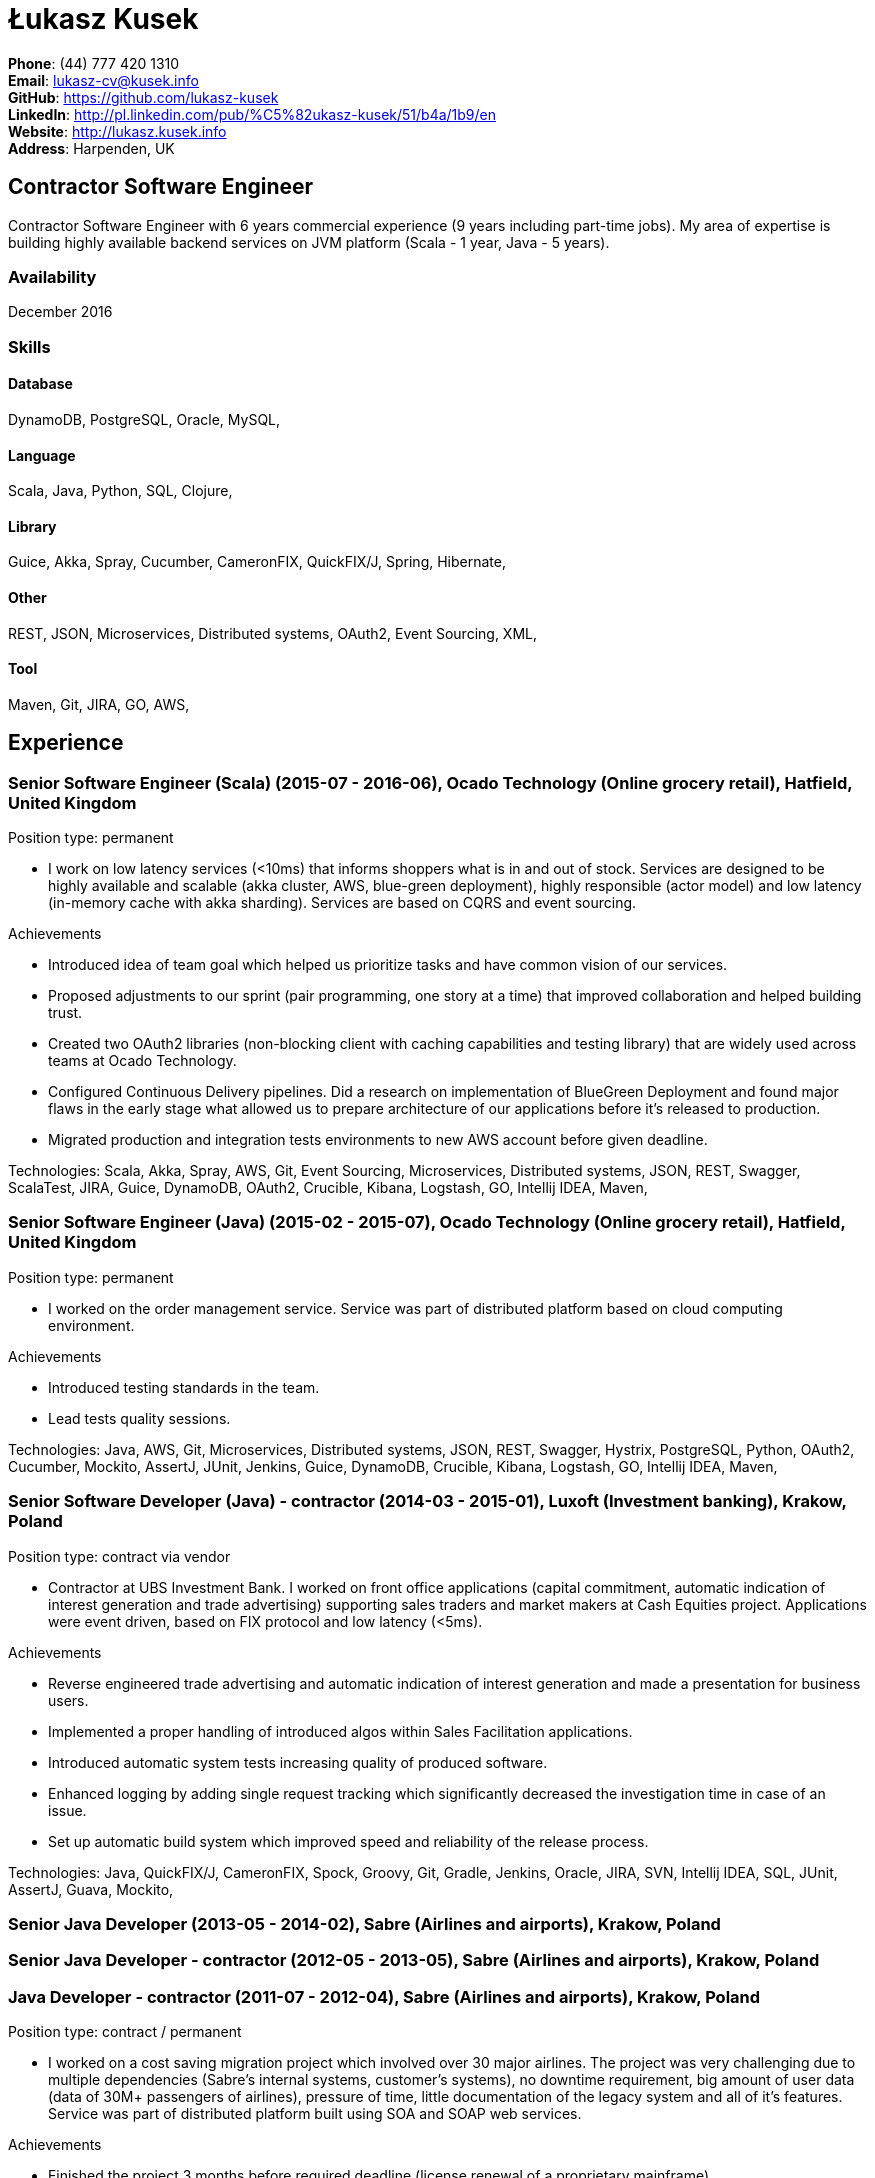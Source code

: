 = Łukasz Kusek

*Phone*: (44) 777 420 1310 +
*Email*: lukasz-cv@kusek.info +
*GitHub*: https://github.com/lukasz-kusek +
*LinkedIn*: http://pl.linkedin.com/pub/%C5%82ukasz-kusek/51/b4a/1b9/en +
*Website*: http://lukasz.kusek.info +
*Address*: Harpenden, UK

== Contractor Software Engineer

Contractor Software Engineer with 6 years commercial experience (9 years including part-time jobs). My area of expertise is building highly available backend services on JVM platform (Scala - 1 year, Java - 5 years).

=== Availability

December 2016

=== Skills

==== Database
DynamoDB, PostgreSQL, Oracle, MySQL, 

==== Language
Scala, Java, Python, SQL, Clojure, 

==== Library
Guice, Akka, Spray, Cucumber, CameronFIX, QuickFIX/J, Spring, Hibernate, 

==== Other
REST, JSON, Microservices, Distributed systems, OAuth2, Event Sourcing, XML, 

==== Tool
Maven, Git, JIRA, GO, AWS, 


== Experience

=== Senior Software Engineer (Scala) (2015-07 - 2016-06), Ocado Technology (Online grocery retail), Hatfield, United Kingdom

Position type: permanent

    * I work on low latency services (&lt;10ms) that informs shoppers what is in and out of stock. Services are designed to be highly available and scalable (akka cluster, AWS, blue-green deployment), highly responsible (actor model) and low latency (in-memory cache with akka sharding). Services are based on CQRS and event sourcing. 

Achievements

    * Introduced idea of team goal which helped us prioritize tasks and have common vision of our services.
    * Proposed adjustments to our sprint (pair programming, one story at a time) that improved collaboration and helped building trust.
    * Created two OAuth2 libraries (non-blocking client with caching capabilities and testing library) that are widely used across teams at Ocado Technology.
    * Configured Continuous Delivery pipelines. Did a research on implementation of BlueGreen Deployment and found major flaws in the early stage what allowed us to prepare architecture of our applications before it's released to production.
    * Migrated production and integration tests environments to new AWS account before given deadline.

Technologies: Scala, Akka, Spray, AWS, Git, Event Sourcing, Microservices, Distributed systems, JSON, REST, Swagger, ScalaTest, JIRA, Guice, DynamoDB, OAuth2, Crucible, Kibana, Logstash, GO, Intellij IDEA, Maven, 

=== Senior Software Engineer (Java) (2015-02 - 2015-07), Ocado Technology (Online grocery retail), Hatfield, United Kingdom

Position type: permanent

    * I worked on the order management service. Service was part of distributed platform based on cloud computing environment. 

Achievements

    * Introduced testing standards in the team.
    * Lead tests quality sessions.

Technologies: Java, AWS, Git, Microservices, Distributed systems, JSON, REST, Swagger, Hystrix, PostgreSQL, Python, OAuth2, Cucumber, Mockito, AssertJ, JUnit, Jenkins, Guice, DynamoDB, Crucible, Kibana, Logstash, GO, Intellij IDEA, Maven, 

=== Senior Software Developer (Java) - contractor (2014-03 - 2015-01), Luxoft (Investment banking), Krakow, Poland

Position type: contract via vendor

    * Contractor at UBS Investment Bank. I worked on front office applications (capital commitment, automatic indication of interest generation and trade advertising) supporting sales traders and market makers at Cash Equities project. Applications were event driven, based on FIX protocol and low latency (&lt;5ms). 

Achievements

    * Reverse engineered trade advertising and automatic indication of interest generation and made a presentation for business users.
    * Implemented a proper handling of introduced algos within Sales Facilitation applications.
    * Introduced automatic system tests increasing quality of produced software.
    * Enhanced logging by adding single request tracking which significantly decreased the investigation time in case of an issue.
    * Set up automatic build system which improved speed and reliability of the release process.

Technologies: Java, QuickFIX/J, CameronFIX, Spock, Groovy, Git, Gradle, Jenkins, Oracle, JIRA, SVN, Intellij IDEA, SQL, JUnit, AssertJ, Guava, Mockito, 

=== Senior Java Developer (2013-05 - 2014-02), Sabre (Airlines and airports), Krakow, Poland
=== Senior Java Developer - contractor (2012-05 - 2013-05), Sabre (Airlines and airports), Krakow, Poland
=== Java Developer - contractor (2011-07 - 2012-04), Sabre (Airlines and airports), Krakow, Poland

Position type: contract / permanent

    * I worked on a cost saving migration project which involved over 30 major airlines. The project was very challenging due to multiple dependencies (Sabre's internal systems, customer's systems), no downtime requirement, big amount of user data (data of 30M+ passengers of airlines), pressure of time, little documentation of the legacy system and all of it's features. Service was part of distributed platform built using SOA and SOAP web services. 

Achievements

    * Finished the project 3 months before required deadline (license renewal of a proprietary mainframe).
    * Developed a XML comparison library using bipartite graph algorithm that significantly decreased number of discrepancies during the migration.
    * Created automated configuration diff tool reducing release time and increasing quality.
    * Lead best practices developers meetings which helped keeping common understanding of the system in a big team (30 developers).
    * Created a configuration API as an abstraction over a configuration source (file, DB, JMX) that allowed operations team to have flexible configuration.
    * Created searchable log application for QAs which allowed testing untestable before aspects.

Technologies: Java, Java, Spring, Hibernate, XSLT, Guava, Maven, Apache Wicket, AspectJ, JUnit, Mockito, Fest, MySQL, MyBatis, Apache Camel, XPath, XML, XML Schema, Oracle, Clojure, Distributed systems, 

=== Java Developer (2010-06 - 2011-06), Sylogic (Websites), Warszawa, Poland

Position type: permanent

    * I've been developing web applications for customers. I took part of whole process of creating application (gathering requirements, analysis, designing, developing and deployment) 



Technologies: Java, Spring, Hibernate, JSF, Maven, Apache Wicket, Tiles, Intellij IDEA, 

=== Linux administrator (2006-01 - 2009-07), ConSol* Consulting &amp; Solutions Software Poland (CRM), Krakow, Poland

Position type: part-time

    * I've built and been maintaining infrastructure for a technology company which employed 30 developers. 

Achievements

    * Developed income optimizer for hospitals. Successfully deployed at the hospital in Sucha Beskidzka.
    * Researched and developed a 'proof of concept' application WebCTI - Asterisk / ConSol* CM in a single person R&amp;D project.

Technologies: Linux, Bash, awk, Java, Apache Wicket, Spring, Hibernate, Maven, Intellij IDEA, 


== Recommendations
"Working with Łukasz is a real pleasure. Extreme attention to details, always willing to help others, very fast at providing reliable development results. His technical knowledge is very good, allowing to propose the best solutions for solving problems. He's one of the best developers I've met."
Szymon Paluchowski, April 7, 2013

"Łukasz has proven to be one of the most valuable team members, with his wide technical knowledge, willingness to learn and - especially - unbelievable attention to details. Łukasz always aimed for the complete, perfect solution to a problem - half-measures never satisfied him. I would gladly work with him again."
Maciej Hamiga, January 6, 2013


== Learning

=== Education

AGH University of Science and Technology in Cracow (2004 - 2009), Computer Science


=== Conferences / trainings

QCon London (2016)

Uncle Bob's Advanced TDD (2015)

GeeCon (2014)

JDD (2013)

Java Developers’ Day (2008)

Java Developers’ Day (2006)


=== Other

Currently learning Scala and Clojure.

=== Last updated

13/06/16

